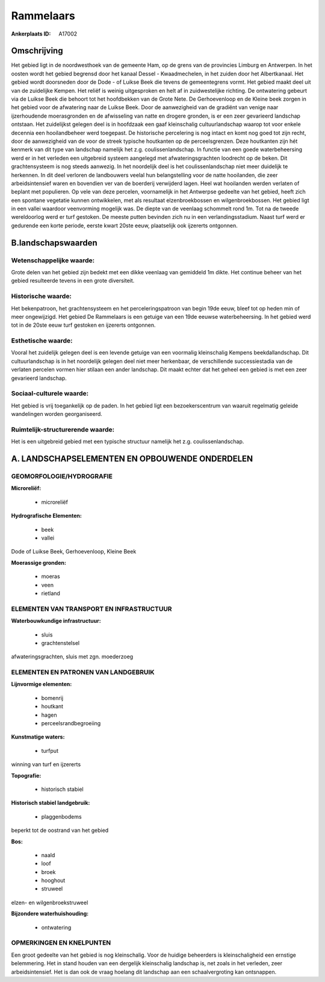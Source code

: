 Rammelaars
==========

:Ankerplaats ID: A17002




Omschrijving
------------

Het gebied ligt in de noordwesthoek van de gemeente Ham, op de grens
van de provincies Limburg en Antwerpen. In het oosten wordt het gebied
begrensd door het kanaal Dessel - Kwaadmechelen, in het zuiden door het
Albertkanaal. Het gebied wordt doorsneden door de Dode - of Luikse Beek
die tevens de gemeentegrens vormt. Het gebied maakt deel uit van de
zuidelijke Kempen. Het reliëf is weinig uitgesproken en helt af in
zuidwestelijke richting. De ontwatering gebeurt via de Luikse Beek die
behoort tot het hoofdbekken van de Grote Nete. De Gerhoevenloop en de
Kleine beek zorgen in het gebied voor de afwatering naar de Luikse Beek.
Door de aanwezigheid van de gradiënt van venige naar ijzerhoudende
moerasgronden en de afwisseling van natte en drogere gronden, is er een
zeer gevarieerd landschap ontstaan. Het zuidelijkst gelegen deel is in
hoofdzaak een gaaf kleinschalig cultuurlandschap waarop tot voor enkele
decennia een hooilandbeheer werd toegepast. De historische percelering
is nog intact en komt nog goed tot zijn recht, door de aanwezigheid van
de voor de streek typische houtkanten op de perceelsgrenzen. Deze
houtkanten zijn hét kenmerk van dit type van landschap namelijk het z.g.
coulissenlandschap. In functie van een goede waterbeheersing werd er in
het verleden een uitgebreid systeem aangelegd met afwateringsgrachten
loodrecht op de beken. Dit grachtensysteem is nog steeds aanwezig. In
het noordelijk deel is het coulissenlandschap niet meer duidelijk te
herkennen. In dit deel verloren de landbouwers veelal hun belangstelling
voor de natte hooilanden, die zeer arbeidsintensief waren en bovendien
ver van de boerderij verwijderd lagen. Heel wat hooilanden werden
verlaten of beplant met populieren. Op vele van deze percelen,
voornamelijk in het Antwerpse gedeelte van het gebied, heeft zich een
spontane vegetatie kunnen ontwikkelen, met als resultaat
elzenbroekbossen en wilgenbroekbossen. Het gebied ligt in een vallei
waardoor veenvorming mogelijk was. De diepte van de veenlaag schommelt
rond 1m. Tot na de tweede wereldoorlog werd er turf gestoken. De meeste
putten bevinden zich nu in een verlandingsstadium. Naast turf werd er
gedurende een korte periode, eerste kwart 20ste eeuw, plaatselijk ook
ijzererts ontgonnen.



B.landschapswaarden
-------------------


Wetenschappelijke waarde:
~~~~~~~~~~~~~~~~~~~~~~~~~

Grote delen van het gebied zijn bedekt met een dikke veenlaag van
gemiddeld 1m dikte. Het continue beheer van het gebied resulteerde
tevens in een grote diversiteit.

Historische waarde:
~~~~~~~~~~~~~~~~~~~


Het bekenpatroon, het grachtensysteem en het perceleringspatroon van
begin 19de eeuw, bleef tot op heden min of meer ongewijzigd. Het gebied
De Rammelaars is een getuige van een 19de eeuwse waterbeheersing. In het
gebied werd tot in de 20ste eeuw turf gestoken en ijzererts ontgonnen.

Esthetische waarde:
~~~~~~~~~~~~~~~~~~~

Vooral het zuidelijk gelegen deel is een levende
getuige van een voormalig kleinschalig Kempens beekdallandschap. Dit
cultuurlandschap is in het noordelijk gelegen deel niet meer herkenbaar,
de verschillende successiestadia van de verlaten percelen vormen hier
stilaan een ander landschap. Dit maakt echter dat het geheel een gebied
is met een zeer gevarieerd landschap.


Sociaal-culturele waarde:
~~~~~~~~~~~~~~~~~~~~~~~~~


Het gebied is vrij toegankelijk op de
paden. In het gebied ligt een bezoekerscentrum van waaruit regelmatig
geleide wandelingen worden georganiseerd.

Ruimtelijk-structurerende waarde:
~~~~~~~~~~~~~~~~~~~~~~~~~~~~~~~~~

Het is een uitgebreid gebied met een typische structuur namelijk het
z.g. coulissenlandschap.



A. LANDSCHAPSELEMENTEN EN OPBOUWENDE ONDERDELEN
-----------------------------------------------



GEOMORFOLOGIE/HYDROGRAFIE
~~~~~~~~~~~~~~~~~~~~~~~~~

**Microreliëf:**

 * microreliëf


**Hydrografische Elementen:**

 * beek
 * vallei


Dode of Luikse Beek, Gerhoevenloop, Kleine Beek

**Moerassige gronden:**

 * moeras
 * veen
 * rietland


ELEMENTEN VAN TRANSPORT EN INFRASTRUCTUUR
~~~~~~~~~~~~~~~~~~~~~~~~~~~~~~~~~~~~~~~~~

**Waterbouwkundige infrastructuur:**

 * sluis
 * grachtenstelsel


afwateringsgrachten, sluis met zgn. moederzoeg

ELEMENTEN EN PATRONEN VAN LANDGEBRUIK
~~~~~~~~~~~~~~~~~~~~~~~~~~~~~~~~~~~~~

**Lijnvormige elementen:**

 * bomenrij
 * houtkant
 * hagen
 * perceelsrandbegroeiing

**Kunstmatige waters:**

 * turfput


winning van turf en ijzererts

**Topografie:**

 * historisch stabiel


**Historisch stabiel landgebruik:**

 * plaggenbodems


beperkt tot de oostrand van het gebied

**Bos:**

 * naald
 * loof
 * broek
 * hooghout
 * struweel


elzen- en wilgenbroekstruweel

**Bijzondere waterhuishouding:**

 * ontwatering



OPMERKINGEN EN KNELPUNTEN
~~~~~~~~~~~~~~~~~~~~~~~~~

Een groot gedeelte van het gebied is nog kleinschalig. Voor de huidige
beheerders is kleinschaligheid een ernstige belemmering. Het in stand
houden van een dergelijk kleinschalig landschap is, net zoals in het
verleden, zeer arbeidsintensief. Het is dan ook de vraag hoelang dit
landschap aan een schaalvergroting kan ontsnappen.
